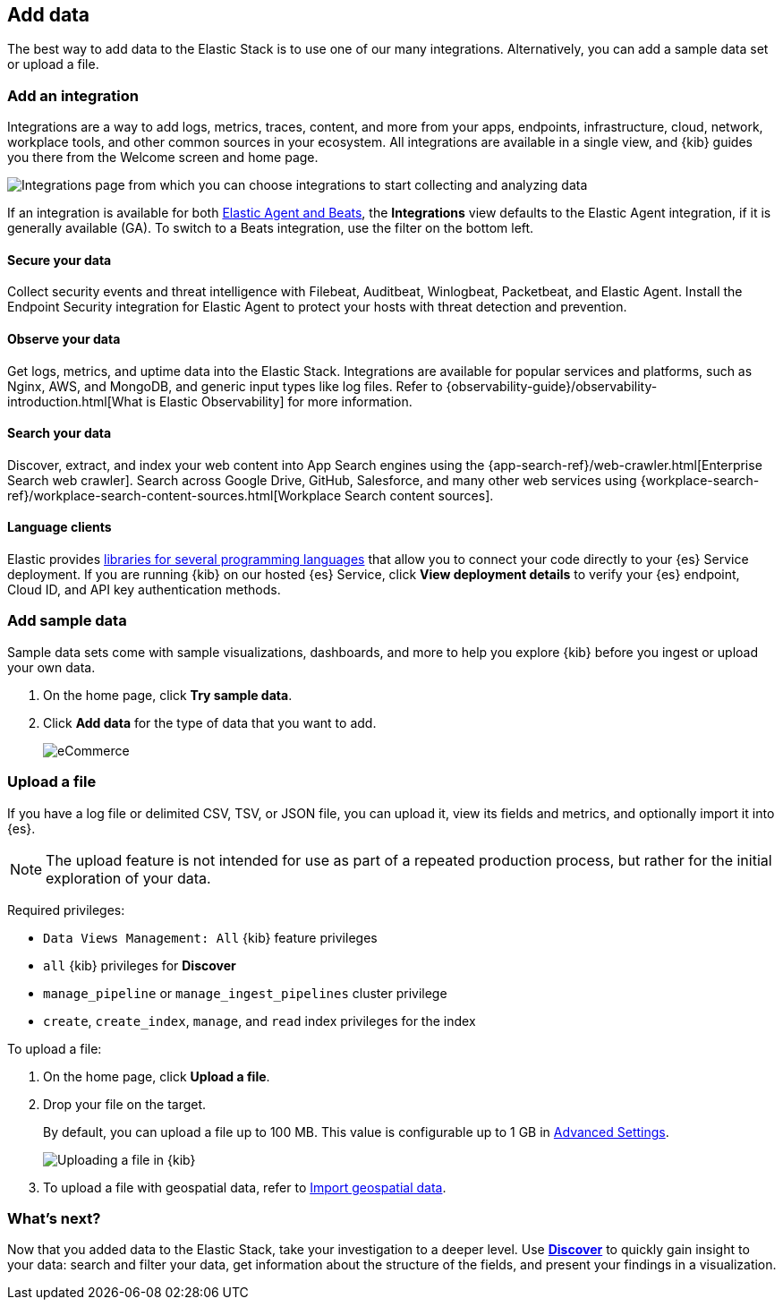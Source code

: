 [[connect-to-elasticsearch]]
== Add data

The best way to add data to the Elastic Stack is to use one of our many integrations.
Alternatively, you can add a sample data set or upload a file.

[float]
[[add-an-integration]]
=== Add an integration

Integrations are a way to add logs, metrics, traces,
content, and more from your apps, endpoints, infrastructure, cloud, network,
workplace tools, and other common sources in your ecosystem. All
integrations are available in a single view, and
{kib} guides you there from the Welcome screen and home page.

[role="screenshot"]
image::images/add-integration.png[Integrations page from which you can choose integrations to start collecting and analyzing data]

If an integration is available for both
https://www.elastic.co/guide/en/fleet/master/beats-agent-comparison.html[Elastic Agent and Beats], the *Integrations* view defaults to the
Elastic Agent integration, if it is generally available (GA).
To switch to a
Beats integration, use the filter on the bottom left.

[float]
==== Secure your data

Collect security events and threat intelligence with Filebeat,
Auditbeat, Winlogbeat, Packetbeat, and Elastic Agent.
Install the Endpoint Security integration for Elastic Agent to
protect your hosts with threat detection and prevention.

[float]
==== Observe your data

Get logs, metrics, and uptime data into the Elastic Stack.
Integrations are available for popular services and platforms,
such as Nginx, AWS, and MongoDB,
and generic input types like log files.
Refer to {observability-guide}/observability-introduction.html[What is Elastic Observability] for more information.

[float]
==== Search your data
Discover, extract, and index your web content into App Search engines using the
{app-search-ref}/web-crawler.html[Enterprise Search web crawler].
Search across Google Drive, GitHub, Salesforce, and many other web services using
{workplace-search-ref}/workplace-search-content-sources.html[Workplace Search content sources].

[float]
==== Language clients

Elastic provides
https://www.elastic.co/guide/en/elasticsearch/client/index.html[libraries for several programming languages] that
allow you to connect your code directly to your {es} Service deployment.
If you are running {kib} on our hosted {es} Service,
click *View deployment details* to verify your {es} endpoint, Cloud ID, and API key authentication methods.

[float]
=== Add sample data

Sample data sets come with sample visualizations, dashboards, and more to help you
explore {kib} before you ingest or upload your own data.

. On the home page, click *Try sample data*.

. Click *Add data* for the type of data that you want to add.
+
[role="screenshot"]
image::images/add-sample-data.png[eCommerce, flights, and web logs sample data sets that you can explore in Kibana]

[discrete]
[[upload-data-kibana]]
=== Upload a file

If you have a log file or delimited CSV, TSV, or JSON file, you can upload it,
view its fields and metrics, and optionally import it into {es}.

NOTE: The upload feature is not intended for use as part of a repeated production
process, but rather for the initial exploration of your data.

Required privileges:

* `Data Views Management: All` {kib} feature privileges
* `all` {kib} privileges for *Discover*
* `manage_pipeline` or `manage_ingest_pipelines` cluster privilege
* `create`, `create_index`, `manage`, and `read` index privileges for the index

To upload a file:

. On the home page, click **Upload a file**.

. Drop your file on the target.
+
By default, you can upload a file up to 100 MB. This value is configurable up to 1 GB in
<<fileupload-maxfilesize,Advanced Settings>>.
+
[role="screenshot"]
image::images/add-data-fv.png[Uploading a file in {kib}]

. To upload a file with geospatial
data, refer to <<import-geospatial-data,Import geospatial data>>.

[discrete]
=== What's next?

Now that you added data to the Elastic Stack, take your investigation
to a deeper level. Use <<discover, **Discover**>> to quickly gain insight to your data:
search and filter your data, get information about the structure of the fields,
and present your findings in a visualization.
